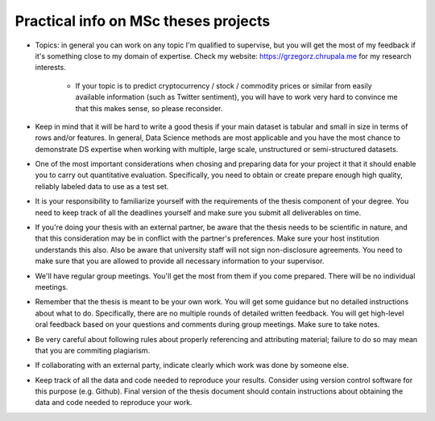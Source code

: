 Practical info on MSc theses projects
-------------------------------------


- Topics: in general you can work on any topic I'm qualified to supervise, but you will get the most of my feedback if it's something close to my  domain of expertise. Check my website: https://grzegorz.chrupala.me for my research interests. 

   * If your topic is to predict cryptocurrency / stock / commodity prices  or similar from easily available information (such as Twitter sentiment), you will have to work very hard to convince me that this makes sense, so please reconsider.

- Keep in mind that it will be hard to write a good thesis if your main dataset is tabular and small in size in terms of rows and/or features. In general, Data Science methods are most applicable and you have the most chance to demonstrate DS expertise when working with multiple, large scale, unstructured or semi-structured datasets.

- One of the most important considerations when chosing and preparing data for your project it that it should enable you to carry out quantitative evaluation. Specifically, you need to obtain or create prepare enough high quality, reliably labeled data to use as a test set. 

- It is your responsibility to familiarize yourself with the requirements of the thesis component of your degree. 
  You need to keep track of all the deadlines yourself and make sure you submit all deliverables on time. 

- If you're doing your thesis with an external partner, be aware that the thesis needs to be 
  scientific in nature, and that this consideration may be in conflict with the partner's preferences. 
  Make sure your host institution understands this also. Also be aware that university staff will not sign non-disclosure agreements. You need to make sure that you are allowed to provide all necessary information to your supervisor.
  
- We'll have regular group meetings. You'll get the most from them if you come prepared. There will be no individual meetings.
- Remember that the thesis is meant to be your own work. You will get some guidance but no detailed instructions about what to do. Specifically, there are no multiple rounds of detailed written feedback. You will get high-level oral feedback based on your questions and comments during group meetings. Make sure to take notes.
- Be very careful about following rules about properly referencing and attributing material; failure to do so may mean that you are commiting plagiarism.
- If collaborating with an external party, indicate clearly which work was done by someone else.      
- Keep track of all the data and code needed to reproduce your
  results. Consider using version control software for this
  purpose (e.g. Github). Final version of the thesis document should contain
  instructions about obtaining the data and code needed to reproduce
  your work.
